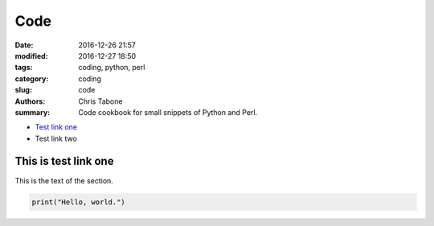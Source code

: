 Code 
####

:date: 2016-12-26 21:57
:modified: 2016-12-27 18:50
:tags: coding, python, perl
:category: coding
:slug: code
:authors: Chris Tabone
:summary: Code cookbook for small snippets of Python and Perl.

* `Test link one`_
* Test link two

.. _`Test link one`:

This is test link one
---------------------

This is the text of the section.

.. code-block:: python

   print("Hello, world.")
